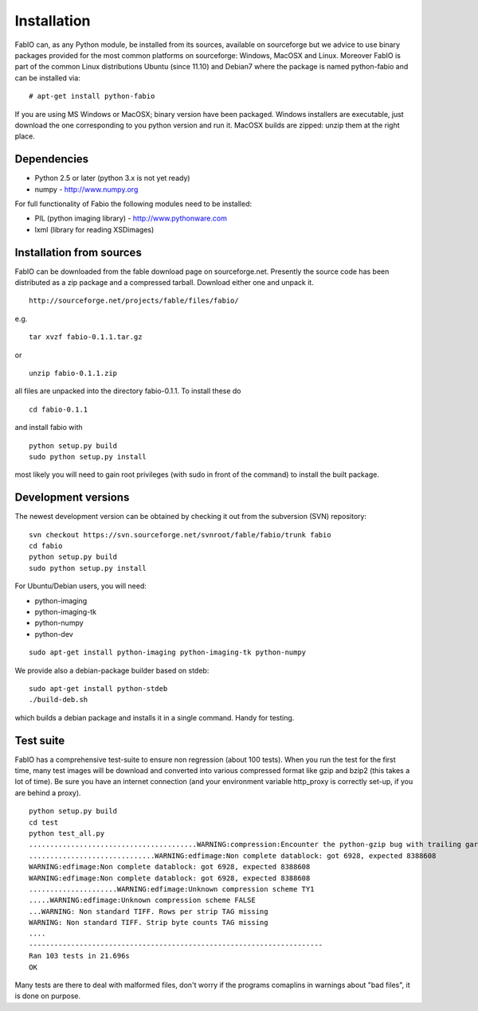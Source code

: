 Installation
============

FabIO can, as any Python module, be installed from its sources,
available on sourceforge but we advice to use binary
packages provided for the most common platforms on sourceforge:
Windows, MacOSX and Linux. Moreover FabIO is part of the common
Linux distributions Ubuntu (since 11.10) and Debian7 where the
package is named python-fabio and can be installed via:
::

    # apt-get install python-fabio

If you are using MS Windows or MacOSX; binary version have been packaged.
Windows installers are executable, just download the one corresponding to you python version and run it.
MacOSX builds are zipped: unzip them at the right place.


Dependencies
------------

* Python 2.5 or later (python 3.x is not yet ready)
* numpy - http://www.numpy.org

For full functionality of Fabio the following modules need to be installed:


* PIL (python imaging library) - http://www.pythonware.com
* lxml (library for reading XSDimages)


Installation from sources
-------------------------

FabIO can be downloaded from the fable download page on sourceforge.net.
Presently the source code has been distributed as a zip package and a compressed tarball.
Download either one and unpack it.

::

    http://sourceforge.net/projects/fable/files/fabio/

e.g.
::

    tar xvzf fabio-0.1.1.tar.gz
or

::

    unzip fabio-0.1.1.zip

all files are unpacked into the directory fabio-0.1.1. To install these do

::

     cd fabio-0.1.1

and install fabio with

::

    python setup.py build
    sudo python setup.py install

most likely you will need to gain root privileges (with sudo in front of the command) to install the built package.

Development versions
--------------------
The newest development version can be obtained by checking it out from the subversion (SVN) repository:

::

    svn checkout https://svn.sourceforge.net/svnroot/fable/fabio/trunk fabio
    cd fabio
    python setup.py build
    sudo python setup.py install

For Ubuntu/Debian users, you will need:

* python-imaging
* python-imaging-tk
* python-numpy
* python-dev

::

    sudo apt-get install python-imaging python-imaging-tk python-numpy

We provide also a debian-package builder based on stdeb:

::

	sudo apt-get install python-stdeb
	./build-deb.sh

which builds a debian package and installs it in a single command. Handy for testing.


Test suite
----------

FabIO has a comprehensive test-suite to ensure non regression (about 100 tests).
When you run the test for the first time, many test images will be download and converted into various compressed format like gzip and bzip2 (this takes a lot of time).
Be sure you have an internet connection (and your environment variable http_proxy is correctly set-up, if you are behind a proxy).

::

    python setup.py build
    cd test
    python test_all.py
    ........................................WARNING:compression:Encounter the python-gzip bug with trailing garbage, trying subprocess gzip
    ..............................WARNING:edfimage:Non complete datablock: got 6928, expected 8388608
    WARNING:edfimage:Non complete datablock: got 6928, expected 8388608
    WARNING:edfimage:Non complete datablock: got 6928, expected 8388608
    .....................WARNING:edfimage:Unknown compression scheme TY1
    .....WARNING:edfimage:Unknown compression scheme FALSE
    ...WARNING: Non standard TIFF. Rows per strip TAG missing
    WARNING: Non standard TIFF. Strip byte counts TAG missing
    ....
    ----------------------------------------------------------------------
    Ran 103 tests in 21.696s
    OK

Many tests are there to deal with malformed files, don't worry if the programs comaplins in warnings about "bad files", it is done on purpose.
